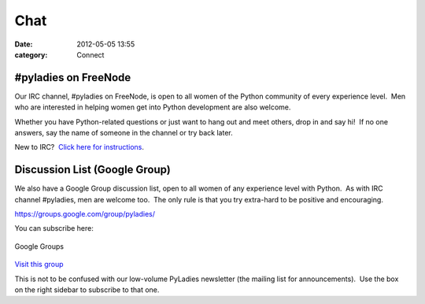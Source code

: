====
Chat
====

:date: 2012-05-05 13:55
:category: Connect

#pyladies on FreeNode
~~~~~~~~~~~~~~~~~~~~~

Our IRC channel, #pyladies on FreeNode, is open to all women of the
Python community of every experience level.  Men who are interested in
helping women get into Python development are also welcome.

Whether you have Python-related questions or just want to hang out and
meet others, drop in and say hi!  If no one answers, say the name of
someone in the channel or try back later.

New to IRC?  `Click here for instructions </chat/irc-instructions/>`_.

Discussion List (Google Group)
~~~~~~~~~~~~~~~~~~~~~~~~~~~~~~

We also have a Google Group discussion list, open to all women of any
experience level with Python.  As with IRC channel #pyladies, men are
welcome too.  The only rule is that you try extra-hard to be positive
and encouraging.

`https://groups.google.com/group/pyladies/ <https://groups.google.com/group/pyladies/>`_

You can subscribe here:

.. figure:: http://groups.google.com/intl/en/images/logos/groups_logo_sm.gif
   :align: center
   :alt: Google Groups

   Google Groups

`Visit this group <http://groups.google.com/group/pyladies>`_

This is not to be confused with our low-volume PyLadies newsletter (the
mailing list for announcements).  Use the box on the right sidebar to
subscribe to that one.
